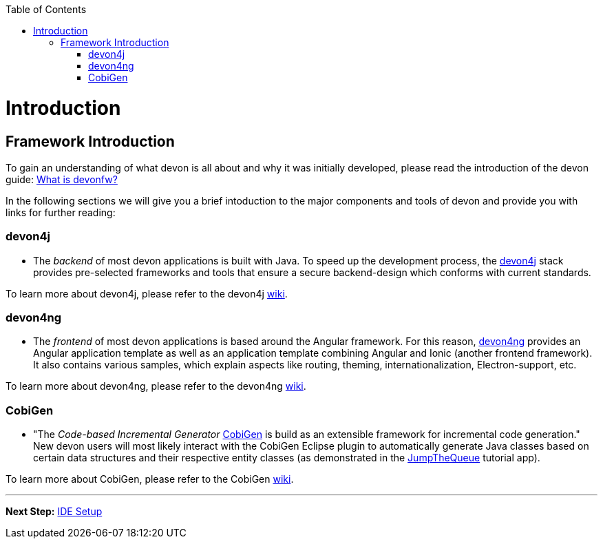 // Please include this preamble in every page!
:toc: macro
toc::[]
:idprefix:
:idseparator: -
ifdef::env-github[]
:tip-caption: :bulb:
:note-caption: :information_source:
:important-caption: :heavy_exclamation_mark:
:caution-caption: :fire:
:warning-caption: :warning:
endif::[]

= Introduction

== Framework Introduction
To gain an understanding of what devon is all about and why it was initially developed, please read the introduction of the devon guide: link:https://github.com/devonfw/devonfw-guide/blob/master/general/getting-started-what-is-devonfw.asciidoc[What is devonfw?]

In the following sections we will give you a brief intoduction to the major components and tools of devon and provide you with links for further reading:

=== devon4j
* The _backend_ of most devon applications is built with Java. To speed up the development process, the link:https://github.com/devonfw/devon4j[devon4j] stack provides pre-selected frameworks and tools that ensure a secure backend-design which conforms with current standards.

To learn more about devon4j, please refer to the devon4j link:https://github.com/devonfw/devon4j/blob/develop/documentation/Home.asciidoc[wiki].

=== devon4ng
* The _frontend_ of most devon applications is based around the Angular framework. For this reason, link:https://github.com/devonfw/devon4ng[devon4ng] provides an Angular application template as well as an application template combining Angular and Ionic (another frontend framework). It also contains various samples, which explain aspects like routing, theming, internationalization, Electron-support, etc.

To learn more about devon4ng, please refer to the devon4ng link:https://github.com/devonfw/devon4ng/blob/develop/documentation/home.asciidoc[wiki].

=== CobiGen
* "The _Code-based Incremental Generator_ link:https://github.com/devonfw/tools-cobigen[CobiGen] is build as an extensible framework for incremental code generation." New devon users will most likely interact with the CobiGen Eclipse plugin to automatically generate Java classes based on certain data structures and their respective entity classes (as demonstrated in the link:jumpthequeue.asciidoc[JumpTheQueue] tutorial app).

To learn more about CobiGen, please refer to the CobiGen link:https://github.com/devonfw/tools-cobigen/blob/master/documentation/Home.asciidoc[wiki].

'''

*Next Step:* link:ide.asciidoc[IDE Setup]